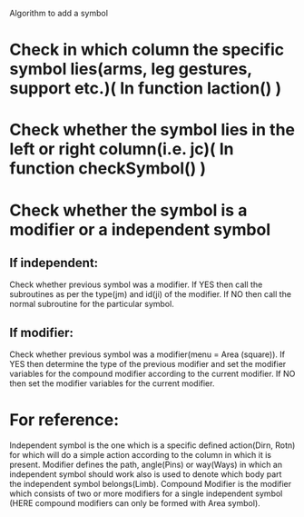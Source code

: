 Algorithm to add a symbol
* Check in which column the specific symbol lies(arms, leg gestures, support etc.)( In function laction() )
* Check whether the symbol lies in the left or right column(i.e. jc)( In function checkSymbol() )
* Check whether the symbol is a modifier or a independent symbol
** If independent:
Check whether previous symbol was a modifier.
If YES then call the subroutines as per the type(jm) and id(ji) of the modifier.
If NO then call the normal subroutine for the particular symbol.
** If modifier:
Check whether previous symbol was a modifier(menu = Area (square)).
If YES then determine the type of the previous modifier and set the modifier variables for the compound modifier according to the current modifier.
If NO then set the modifier variables for the current modifier.
* For reference:
Independent symbol is the one which is a specific defined action(Dirn, Rotn) for which will do a simple action according to the column in which it is present.
Modifier defines the path, angle(Pins) or way(Ways) in which an independent symbol should work also is used to denote which body part the independent symbol belongs(Limb).
Compound Modifier is the modifier which consists of two or more modifiers for a single independent symbol (HERE compound modifiers can only be formed with Area symbol).
